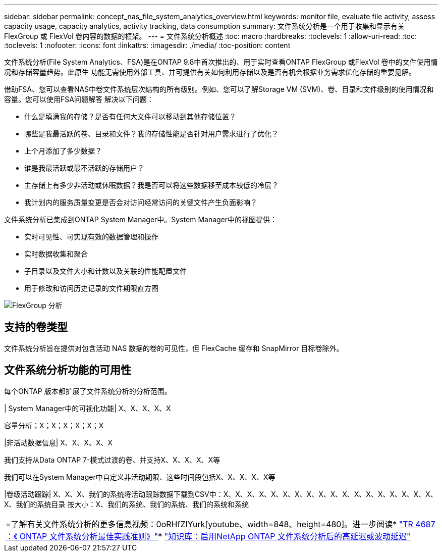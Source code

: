 ---
sidebar: sidebar 
permalink: concept_nas_file_system_analytics_overview.html 
keywords: monitor file, evaluate file activity, assess capacity usage, capacity analytics, activity tracking, data consumption 
summary: 文件系统分析是一个用于收集和显示有关 FlexGroup 或 FlexVol 卷内容的数据的框架。 
---
= 文件系统分析概述
:toc: macro
:hardbreaks:
:toclevels: 1
:allow-uri-read: 
:toc: 
:toclevels: 1
:nofooter: 
:icons: font
:linkattrs: 
:imagesdir: ./media/
:toc-position: content


[role="lead"]
文件系统分析(File System Analytics、FSA)是在ONTAP 9.8中首次推出的、用于实时查看ONTAP FlexGroup 或FlexVol 卷中的文件使用情况和存储容量趋势。此原生 功能无需使用外部工具、并可提供有关如何利用存储以及是否有机会根据业务需求优化存储的重要见解。

借助FSA、您可以查看NAS中卷文件系统层次结构的所有级别。例如、您可以了解Storage VM (SVM)、卷、目录和文件级别的使用情况和容量。您可以使用FSA问题解答 解决以下问题：

* 什么是填满我的存储？是否有任何大文件可以移动到其他存储位置？
* 哪些是我最活跃的卷、目录和文件？我的存储性能是否针对用户需求进行了优化？
* 上个月添加了多少数据？
* 谁是我最活跃或最不活跃的存储用户？
* 主存储上有多少非活动或休眠数据？我是否可以将这些数据移至成本较低的冷层？
* 我计划内的服务质量变更是否会对访问经常访问的关键文件产生负面影响？


文件系统分析已集成到ONTAP System Manager中。System Manager中的视图提供：

* 实时可见性、可实现有效的数据管理和操作
* 实时数据收集和聚合
* 子目录以及文件大小和计数以及关联的性能配置文件
* 用于修改和访问历史记录的文件期限直方图


image:flexgroup1.png["FlexGroup 分析"]



== 支持的卷类型

文件系统分析旨在提供对包含活动 NAS 数据的卷的可见性，但 FlexCache 缓存和 SnapMirror 目标卷除外。



== 文件系统分析功能的可用性

每个ONTAP 版本都扩展了文件系统分析的分析范围。

| System Manager中的可视化功能| X、X、X、X、X

容量分析；X；X；X；X；X；X

|非活动数据信息| X、X、X、X、X

我们支持从Data ONTAP 7-模式过渡的卷、并支持X、X、X、X、X等

我们可以在System Manager中自定义非活动期限、这些时间段包括X、X、X、X、X等

|卷级活动跟踪| X、X、X、我们的系统将活动跟踪数据下载到CSV中：X、X、X、X、X、X、X、X、X、X、X、X、X、X、X、X、X、X、X、我们的系统目录 按大小：X、我们的系统、我们的系统、我们的系统和系统

|===


| =了解有关文件系统分析的更多信息视频：0oRHfZIYurk[youtube、width=848、height=480]。进一步阅读* link:https://www.netapp.com/media/20707-tr-4867.pdf["TR 4687 ：《 ONTAP 文件系统分析最佳实践准则》"^]* link:https://kb.netapp.com/Advice_and_Troubleshooting/Data_Storage_Software/ONTAP_OS/High_or_fluctuating_latency_after_turning_on_NetApp_ONTAP_File_System_Analytics["知识库：启用NetApp ONTAP 文件系统分析后的高延迟或波动延迟"^] 
|===